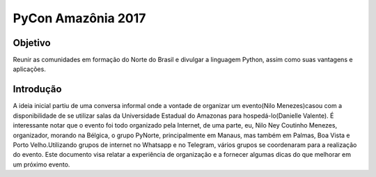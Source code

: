 PyCon Amazônia 2017
========================

Objetivo
------------------------

Reunir as comunidades em formação do Norte do Brasil e divulgar a linguagem Python, assim como suas vantagens e aplicações.

Introdução
------------------------

A ideia inicial partiu de uma conversa informal onde a vontade de organizar um evento(Nilo Menezes)casou com a disponibilidade de se utilizar salas da Universidade Estadual do Amazonas para hospedá-lo(Danielle Valente). É interessante notar que o evento foi todo organizado pela Internet, de uma parte, eu, Nilo Ney Coutinho Menezes, organizador, morando na Bélgica, o grupo PyNorte, principalmente em Manaus, mas também em Palmas, Boa Vista e Porto Velho.Utilizando grupos de internet no Whatsapp e no Telegram, vários grupos se coordenaram para a realização do evento. Este documento visa relatar a experiência de organização e a fornecer algumas dicas do que melhorar em um próximo evento.
